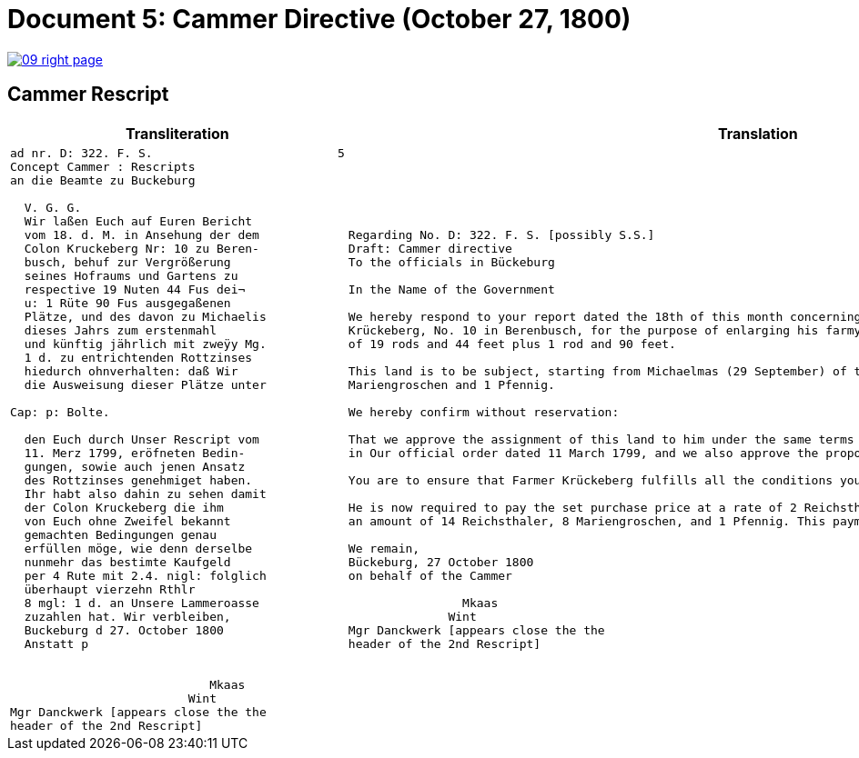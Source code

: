 = Document 5: Cammer Directive (October 27, 1800)
:page-role: wide

image::09-right-page.png[link=self]

== Cammer Rescript

[cols="1a,1a"]
|===
|Transliteration|Translation

|
[verse]
____
ad nr. D: 322. F. S.                          5  
Concept Cammer : Rescripts  
an die Beamte zu Buckeburg  
  
  V. G. G.  
  Wir laßen Euch auf Euren Bericht  
  vom 18. d. M. in Ansehung der dem  
  Colon Kruckeberg Nr: 10 zu Beren-  
  busch, behuf zur Vergrößerung  
  seines Hofraums und Gartens zu  
  respective 19 Nuten 44 Fus dei¬  
  u: 1 Rüte 90 Fus ausgegaßenen  
  Plätze, und des davon zu Michaelis  
  dieses Jahrs zum erstenmahl  
  und künftig jährlich mit zweÿy Mg.  
  1 d. zu entrichtenden Rottzinses  
  hiedurch ohnverhalten: daß Wir  
  die Ausweisung dieser Plätze unter  

Cap: p: Bolte.  

  den Euch durch Unser Rescript vom  
  11. Merz 1799, eröfneten Bedin-  
  gungen, sowie auch jenen Ansatz  
  des Rottzinses genehmiget haben.  
  Ihr habt also dahin zu sehen damit  
  der Colon Kruckeberg die ihm  
  von Euch ohne Zweifel bekannt  
  gemachten Bedingungen genau  
  erfüllen möge, wie denn derselbe  
  nunmehr das bestimte Kaufgeld  
  per 4 Rute mit 2.4. nigl: folglich  
  überhaupt vierzehn Rthlr  
  8 mgl: 1 d. an Unsere Lammeroasse  
  zuzahlen hat. Wir verbleiben,  
  Buckeburg d 27. October 1800  
  Anstatt p  
                        

                            Mkaas
                         Wint
Mgr Danckwerk [appears close the the
header of the 2nd Rescript]
____

|
[verse]
____
Regarding No. D: 322. F. S. [possibly S.S.]    
Draft: Cammer directive
To the officials in Bückeburg

In the Name of the Government

We hereby respond to your report dated the 18th of this month concerning the land allocated to the farmer
Krückeberg, No. 10 in Berenbusch, for the purpose of enlarging his farmyard and garden—specifically, a total area
of 19 rods and 44 feet plus 1 rod and 90 feet.

This land is to be subject, starting from Michaelmas (29 September) of this year, to an annual ground rent of 2
Mariengroschen and 1 Pfennig.

We hereby confirm without reservation:

That we approve the assignment of this land to him under the same terms and conditions already communicated to you
in Our official order dated 11 March 1799, and we also approve the proposed annual ground rent.

You are to ensure that Farmer Krückeberg fulfills all the conditions you have no doubt already made known to him.

He is now required to pay the set purchase price at a rate of 2 Reichsthaler and 4 Mariengroschen per rod, totaling
an amount of 14 Reichsthaler, 8 Mariengroschen, and 1 Pfennig. This payment is to be made to Our revenue office.

We remain,
Bückeburg, 27 October 1800
on behalf of the Cammer

                Mkaas
              Wint
Mgr Danckwerk [appears close the the
header of the 2nd Rescript]
____
|===

